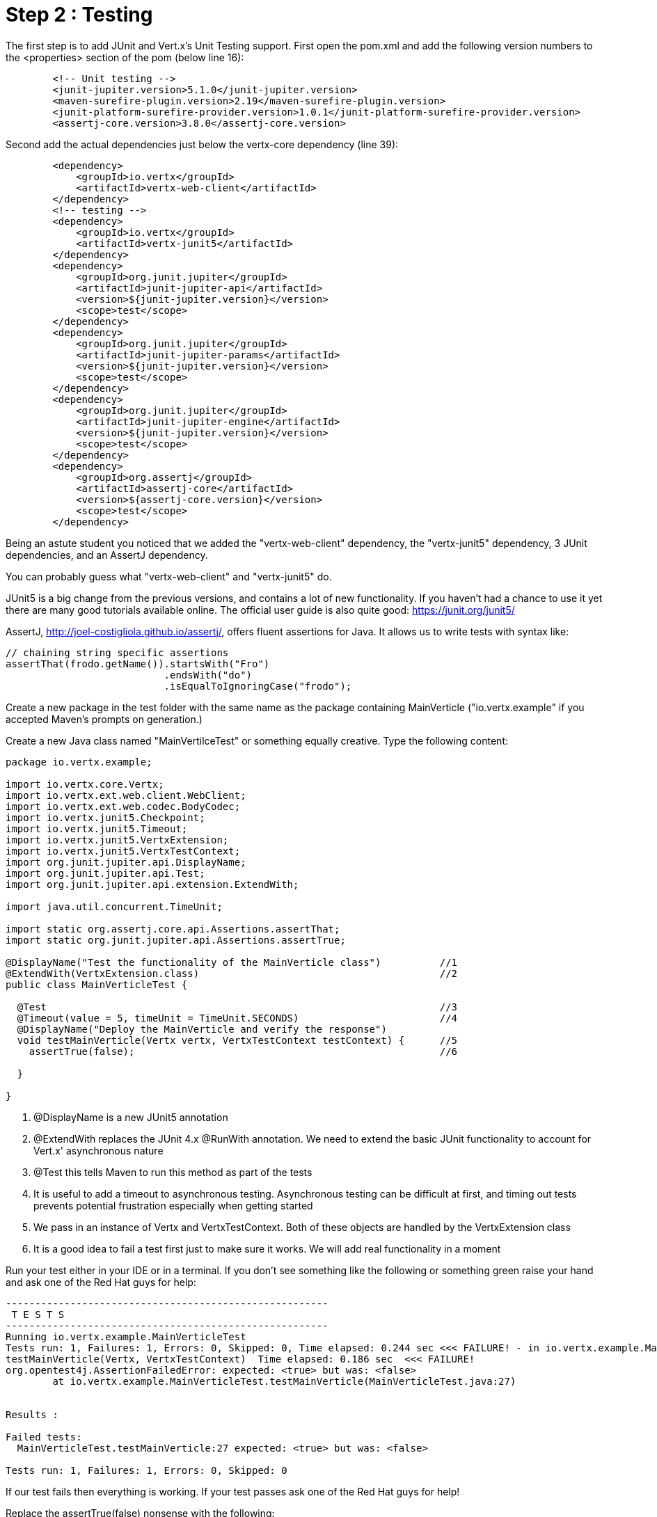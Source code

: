 = Step 2 : Testing

The first step is to add JUnit and Vert.x's Unit Testing support.  
First open the pom.xml and add the following version numbers to the <properties> section of the pom (below line 16): 

[source,xml]
```
        <!-- Unit testing -->
        <junit-jupiter.version>5.1.0</junit-jupiter.version>
        <maven-surefire-plugin.version>2.19</maven-surefire-plugin.version>
        <junit-platform-surefire-provider.version>1.0.1</junit-platform-surefire-provider.version>
        <assertj-core.version>3.8.0</assertj-core.version>
```

Second add the actual dependencies just below the vertx-core dependency (line 39):

[source,xml]
```
        <dependency>
            <groupId>io.vertx</groupId>
            <artifactId>vertx-web-client</artifactId>
        </dependency>
        <!-- testing -->
        <dependency>
            <groupId>io.vertx</groupId>
            <artifactId>vertx-junit5</artifactId>
        </dependency>
        <dependency>
            <groupId>org.junit.jupiter</groupId>
            <artifactId>junit-jupiter-api</artifactId>
            <version>${junit-jupiter.version}</version>
            <scope>test</scope>
        </dependency>
        <dependency>
            <groupId>org.junit.jupiter</groupId>
            <artifactId>junit-jupiter-params</artifactId>
            <version>${junit-jupiter.version}</version>
            <scope>test</scope>
        </dependency>
        <dependency>
            <groupId>org.junit.jupiter</groupId>
            <artifactId>junit-jupiter-engine</artifactId>
            <version>${junit-jupiter.version}</version>
            <scope>test</scope>
        </dependency>
        <dependency>
            <groupId>org.assertj</groupId>
            <artifactId>assertj-core</artifactId>
            <version>${assertj-core.version}</version>
            <scope>test</scope>
        </dependency>
```

Being an astute student you noticed that we added the "vertx-web-client" dependency, the "vertx-junit5" dependency, 3 JUnit dependencies, and an AssertJ dependency.

You can probably guess what "vertx-web-client" and "vertx-junit5" do.

JUnit5 is a big change from the previous versions, and contains a lot of new functionality.  If you haven't had a chance to use it yet there are many good tutorials available online.  The official user guide is also quite good:
https://junit.org/junit5/

AssertJ, http://joel-costigliola.github.io/assertj/, offers fluent assertions for Java.  It allows us to write tests with syntax like:

[source,java]
```
// chaining string specific assertions
assertThat(frodo.getName()).startsWith("Fro")
                           .endsWith("do")
                           .isEqualToIgnoringCase("frodo");
```

Create a new package in the test folder with the same name as the package containing MainVerticle ("io.vertx.example" if you accepted Maven's prompts on generation.)

Create a new Java class named "MainVertilceTest" or something equally creative.  Type the following content:

[source, java]
```
package io.vertx.example;

import io.vertx.core.Vertx;
import io.vertx.ext.web.client.WebClient;
import io.vertx.ext.web.codec.BodyCodec;
import io.vertx.junit5.Checkpoint;
import io.vertx.junit5.Timeout;
import io.vertx.junit5.VertxExtension;
import io.vertx.junit5.VertxTestContext;
import org.junit.jupiter.api.DisplayName;
import org.junit.jupiter.api.Test;
import org.junit.jupiter.api.extension.ExtendWith;

import java.util.concurrent.TimeUnit;

import static org.assertj.core.api.Assertions.assertThat;
import static org.junit.jupiter.api.Assertions.assertTrue;

@DisplayName("Test the functionality of the MainVerticle class")          //1
@ExtendWith(VertxExtension.class)                                         //2
public class MainVerticleTest {

  @Test                                                                   //3
  @Timeout(value = 5, timeUnit = TimeUnit.SECONDS)                        //4
  @DisplayName("Deploy the MainVerticle and verify the response")
  void testMainVerticle(Vertx vertx, VertxTestContext testContext) {      //5
    assertTrue(false);                                                    //6

  }

}
```
. @DisplayName is a new JUnit5 annotation 
. @ExtendWith replaces the JUnit 4.x @RunWith annotation.  We need to extend the basic JUnit functionality to account for Vert.x' asynchronous nature
. @Test this tells Maven to run this method as part of the tests
. It is useful to add a timeout to asynchronous testing.  Asynchronous testing can be difficult at first, and timing out tests prevents potential frustration especially when getting started
. We pass in an instance of Vertx and VertxTestContext.  Both of these objects are handled by the VertxExtension class
. It is a good idea to fail a test first just to make sure it works.  We will add real functionality in a moment

Run your test either in your IDE or in a terminal.  If you don't see something like the following or something green raise your hand and ask one of the Red Hat guys for help:

```
-------------------------------------------------------
 T E S T S
-------------------------------------------------------
Running io.vertx.example.MainVerticleTest
Tests run: 1, Failures: 1, Errors: 0, Skipped: 0, Time elapsed: 0.244 sec <<< FAILURE! - in io.vertx.example.MainVerticleTest
testMainVerticle(Vertx, VertxTestContext)  Time elapsed: 0.186 sec  <<< FAILURE!
org.opentest4j.AssertionFailedError: expected: <true> but was: <false>
	at io.vertx.example.MainVerticleTest.testMainVerticle(MainVerticleTest.java:27)


Results :

Failed tests:
  MainVerticleTest.testMainVerticle:27 expected: <true> but was: <false>

Tests run: 1, Failures: 1, Errors: 0, Skipped: 0
```

If our test fails then everything is working.  If your test passes ask one of the Red Hat guys for help!

Replace the assertTrue(false) nonsense with the following:

[source,java]
----
    Checkpoint deploymentCheckpoint = testContext.checkpoint();                 //1

    vertx.deployVerticle(new MainVerticle(), testContext.succeeding(id -> {     //2
      deploymentCheckpoint.flag();                                              //3
    }));

----
This test isn't doing much, but it is the basis for our real work.

. We create a Checkpoint objects.  A Checkpoint is a Vert.x JUnit class that prevents the test from completing until the checkpoints are met.  Checkpoints are important because much of the work will be done in another thread, and the JUnit class can complete before the other threads.
. We deploy the MainVerticle and pass in a callback that assumes success.

Run your test either in your IDE or in a terminal.  This time the test should pass.  Ask the Red Hat guys for help if it doesn't.

Now its time to add some real functionality.  The code below contains the entire test method.  Update your class with the additional code and re-run your test.

[source, java]
----
  @Test
  @Timeout(value = 5, timeUnit = TimeUnit.SECONDS)
  @DisplayName("Deploy the MainVerticle and verify the response")
  void testMainVerticle(Vertx vertx, VertxTestContext testContext) {

    WebClient webClient = WebClient.create(vertx);                              //1
    Checkpoint deploymentCheckpoint = testContext.checkpoint();                 
    Checkpoint responseCheckpoint = testContext.checkpoint();                   //2

    vertx.deployVerticle(new MainVerticle(), testContext.succeeding(id -> {
      deploymentCheckpoint.flag();

      webClient.get(8080, "localhost", "/")                                     //3
        .as(BodyCodec.string())                                                 //4
        .send(testContext.succeeding(resp -> {
          testContext.verify(() -> {                                            //5
            assertThat(resp.statusCode()).isEqualTo(200);                       //6
            assertThat(resp.body()).contains(                                   //7
                "Hello from my first Vert.x application!");
            responseCheckpoint.flag();                                          //8
          });
        }));
    }));
  }
----  
. We create a Vert.x WebClient to call our verticle. Vert.x' WebClient is used to call external URL's, and it makes a great testing tool.  We call WebClient's get() method passing in the host and port, which as you probably geussed performs a get request on the supplied URL
. We tell the client to treat the body as a string
. We call the WebClient's send() method passing in a callback that expects success
. We call the VertxTestContext verify() method to check our Response
. We verify the Response' status code
. We verify that the Response contains the expected text